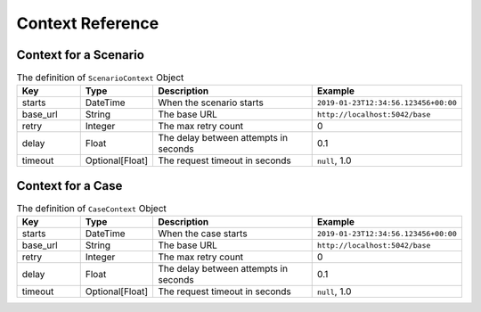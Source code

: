 Context Reference
=================

Context for a Scenario
----------------------
.. list-table:: The definition of ``ScenarioContext`` Object
   :header-rows: 1
   :widths: 15 15 40 30

   * - Key
     - Type
     - Description
     - Example
   * - starts
     - DateTime
     - When the scenario starts
     - ``2019-01-23T12:34:56.123456+00:00``
   * - base_url
     - String
     - The base URL
     - ``http://localhost:5042/base``
   * - retry
     - Integer
     - The max retry count
     - 0
   * - delay
     - Float
     - The delay between attempts in seconds
     - 0.1
   * - timeout
     - Optional[Float]
     - The request timeout in seconds
     - ``null``, 1.0


Context for a Case
------------------
.. list-table:: The definition of ``CaseContext`` Object
   :header-rows: 1
   :widths: 15 15 40 30

   * - Key
     - Type
     - Description
     - Example
   * - starts
     - DateTime
     - When the case starts
     - ``2019-01-23T12:34:56.123456+00:00``
   * - base_url
     - String
     - The base URL
     - ``http://localhost:5042/base``
   * - retry
     - Integer
     - The max retry count
     - 0
   * - delay
     - Float
     - The delay between attempts in seconds
     - 0.1
   * - timeout
     - Optional[Float]
     - The request timeout in seconds
     - ``null``, 1.0
